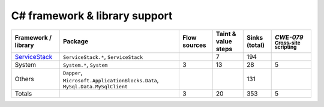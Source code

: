C# framework & library support
================================

.. csv-table::
   :header-rows: 1
   :class: fullWidthTable
   :widths: auto

   Framework / library,Package,Flow sources,Taint & value steps,Sinks (total),`CWE-079` :sub:`Cross-site scripting`
   `ServiceStack <https://servicestack.net/>`_,"``ServiceStack.*``, ``ServiceStack``",,7,194,
   System,"``System.*``, ``System``",3,13,28,5
   Others,"``Dapper``, ``Microsoft.ApplicationBlocks.Data``, ``MySql.Data.MySqlClient``",,,131,
   Totals,,3,20,353,5

